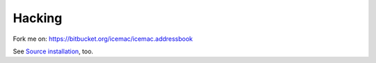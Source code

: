 =======
Hacking
=======

Fork me on: https://bitbucket.org/icemac/icemac.addressbook

.. image:: https://secure.travis-ci.org/icemac/icemac.addressbook.png
   :target: https://travis-ci.org/icemac/icemac.addressbook

See `Source installation`_, too.

.. _`Source installation` : https://bitbucket.org/icemac/icemac.addressbook/wiki/Source%20installation
